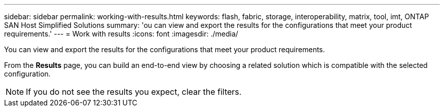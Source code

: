 ---
sidebar: sidebar
permalink: working-with-results.html
keywords: flash, fabric, storage, interoperability, matrix, tool, imt, ONTAP SAN Host Simplified Solutions
summary:  'ou can view and export the results for the configurations that meet your product requirements.'
---
= Work with results
:icons: font
:imagesdir: ./media/

[.lead]
You can view and export the results for the configurations that meet your product requirements.

From the *Results* page, you can build an end-to-end view by choosing a related solution which is compatible with the selected configuration.

NOTE: If you do not see the results you expect, clear the filters.
